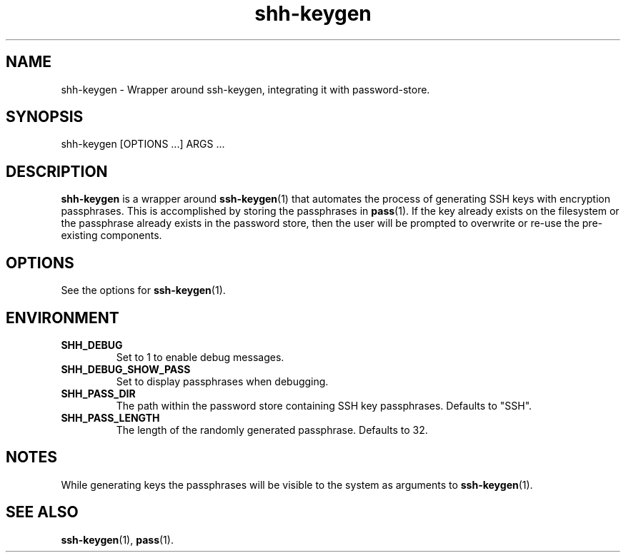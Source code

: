 .\"     Author: John Heatherington
.\"     
.\"     Revision History
.\"         March 31, 2023: Initial version

.TH shh-keygen 1 2023-03-31 GNU SHH-KEYGEN

.SH NAME
shh-keygen - Wrapper around ssh-keygen, integrating it with password-store.

.SH SYNOPSIS
shh-keygen [OPTIONS ...] ARGS ...

.SH DESCRIPTION
.B shh-keygen
is a wrapper around 
.BR ssh-keygen (1)
that automates the process of generating SSH keys with encryption passphrases. 
This is accomplished by storing the passphrases in 
.BR pass (1). 
If the key already exists on the filesystem or the passphrase already exists in 
the password store, then the user will be prompted to overwrite or re-use the
pre-existing components.

.SH OPTIONS
See the options for 
.BR ssh-keygen (1).

.SH ENVIRONMENT
.TP
.BR SHH_DEBUG
Set to 1 to enable debug messages.
.TP
.BR SHH_DEBUG_SHOW_PASS
Set to display passphrases when debugging.
.TP
.BR SHH_PASS_DIR
The path within the password store containing SSH key passphrases. Defaults to "SSH".
.TP
.BR SHH_PASS_LENGTH
The length of the randomly generated passphrase. Defaults to 32.

.SH NOTES
While generating keys the passphrases will be visible to the system as 
arguments to 
.BR ssh-keygen (1).

.SH SEE ALSO
.BR ssh-keygen (1),
.BR pass (1).
